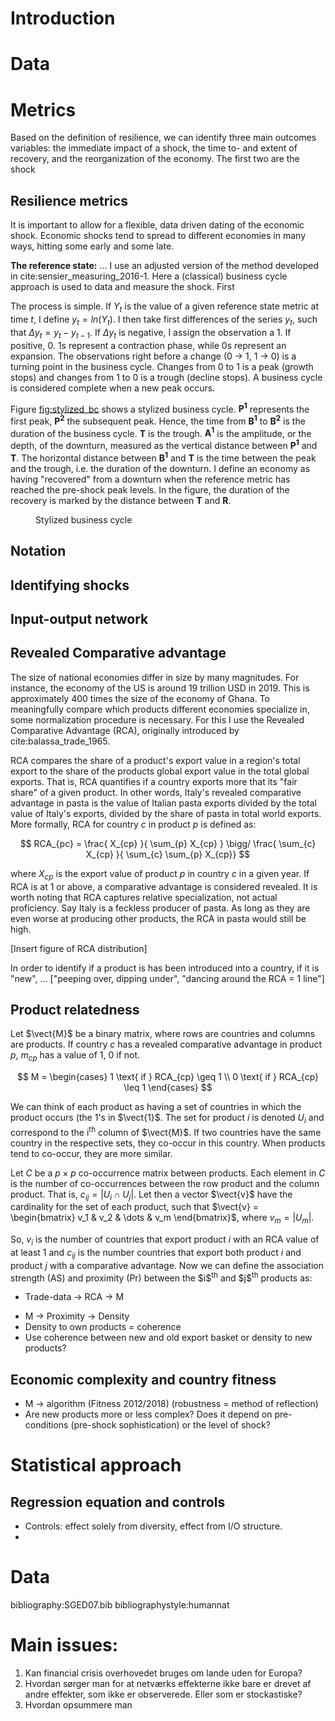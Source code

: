 
* Introduction
* Data
* Metrics
Based on the definition of resilience, we can identify three main outcomes variables: the immediate impact of a shock, the time to- and extent of recovery, and the reorganization of the economy. The first two are the shock 

** Resilience metrics
It is important to allow for a flexible, data driven dating of the economic shock. Economic shocks tend to spread to different economies in many ways, hitting some early and some late. 

*The reference state:* 
... I use an adjusted version of the method developed in cite:sensier_measuring_2016-1. Here a  (classical) business cycle approach is used to data and measure the shock. First

The process is simple. If $Y_t$ is the value of a given reference state metric at time $t$, I define $y_t = ln(Y_t)$. I then take first differences of the series $y_t$, such that $\Delta y_t = y_t - y_{t-1}$. If $\Delta y_t$ is negative, I assign the observation a 1. If positive, 0. 1s represent a contraction phase, while 0s represent an expansion. The observations right before a change (0 $\rightarrow$ 1, 1 $\rightarrow$ 0) is a turning point in the business cycle. Changes from 0 to 1 is a peak (growth stops) and changes from 1 to 0 is a trough (decline stops). A business cycle is considered complete when a new peak occurs.

Figure [[fig:stylized_bc]] shows a stylized business cycle. *P^1* represents the first peak, *P^2* the subsequent peak. Hence, the time from *B^1* to *B^2* is the duration of the business cycle. *T* is the trough. *A^1* is the amplitude, or the depth, of the downturn, measured as the vertical distance between *P^1* and *T*. The horizontal distance between *B^1* and *T* is the time between the peak and the trough, i.e. the duration of the downturn. I define an economy as having "recovered" from a downturn when the reference metric has reached the pre-shock peak levels. In the figure, the duration of the recovery is marked by the distance between *T* and *R*.


#+CAPTION: Stylized business cycle
#+LABEL: fig:stylized_bc
[[/home/post/MEGAsync/MEGAsync/university/SGED07/assignments/papers/figs/bc.png]]

** Notation
** Identifying shocks

** Input-output network
** Revealed Comparative advantage
 The size of national economies differ in size by many magnitudes. For instance, the economy of the US is around 19 trillion USD in 2019. This is approximately 400 times the size of the economy of Ghana. To meaningfully compare which products different economies specialize in, some normalization procedure is necessary. For this I use the Revealed Comparative Advantage (RCA), originally introduced by cite:balassa_trade_1965.

 RCA compares the share of a product's export value in a region's total export to the share of the products global export value in the total global exports. That is, RCA quantifies if a country exports more that its "fair share" of a given product. In other words, Italy's revealed comparative advantage in pasta is the value of Italian pasta exports divided by the total value of Italy's exports, divided by the share of pasta in total world exports. More formally, RCA for country $c$ in product $p$ is defined as:

  $$ RCA_{pc} = \frac{ X_{cp} }{ \sum_{p} X_{cp} } \bigg/ \frac{ \sum_{c} X_{cp} }{ \sum_{c} \sum_{p} X_{cp}} $$

  where $X_{cp}$ is the export value of product $p$ in country $c$ in a given year. If RCA is at 1 or above, a comparative advantage is considered revealed. It is worth noting that RCA captures relative specialization, not actual proficiency. Say Italy is a feckless producer of pasta. As long as they are even worse at producing other products, the RCA in pasta would still be high.

[Insert figure of RCA distribution]

In order to identify if a product is has been introduced into a country, if it is "new", ... ["peeping over, dipping under", "dancing around the RCA = 1 line"]

** Product relatedness
Let $\vect{M}$ be a binary matrix, where rows are countries and columns are products. If country $c$ has a revealed comparative advantage in product $p$, $m_{cp}$ has a value of 1, 0 if not. 
 
     $$ M = \begin{cases} 1 \text{ if } RCA_{cp} \geq 1 \\
     0 \text{ if } RCA_{cp} \leq 1
     \end{cases} $$

We can think of each product as having a set of countries in which the product occurs (the 1's in $\vect{1}$. The set for product $i$ is denoted $U_i$ and correspond to the i^th column of $\vect{M}$. If two countries have the same country in the respective sets, they co-occur in this country. When products tend to co-occur, they are more similar.

Let $C$ be a $p \times p$ co-occurrence matrix between products. Each element in $C$ is the number of co-occurrences between the row product and the column product. That is, $c_{ij} = |U_i \cap U_j|$. Let then a vector $\vect{v}$ have the cardinality for the set of each product, such that $\vect{v} = \begin{bmatrix} v_1 & v_2 & \dots & v_m \end{bmatrix}$, where $v_m = |U_m|$.

So, $v_i$ is the number of countries that export product $i$ with an RCA value of at least 1 and $c_{ij}$ is the number countries that export both product $i$ and product $j$ with a comparative advantage. Now we can define the association strength (AS) and proximity (Pr) between the $i$^{th} and $j$^{th} products as:

  \begin{align*}
  \text{AS}(p_i,p_j) &= \frac{|U_i \cap U_j|}{|U_i||U_j|} = \frac{c_{ij}}{v_iv_j} \\
  \text{Pr}(p_i,p_j) &= \text{min}\{P(U_i|U_j),\text{ }P(U_j| U_j) \}  = \frac{c_{ij}}{\text{max}\{v_{i} \text{, }v_{j}\}}
  \end{align*}

- Trade-data -> RCA -> M



- M -> Proximity -> Density
- Density to own products = coherence
- Use coherence between new and old export basket or density to new products?
** Economic complexity and country fitness
- M -> algorithm (Fitness 2012/2018) (robustness =  method of reflection)
- Are new products more or less complex? Does it depend on pre-conditions (pre-shock sophistication) or the level of shock? 
* Statistical approach
** Regression equation and controls 
- Controls: effect solely from diversity, effect from I/O structure.
- 
* Data





\newpage
 
 bibliography:SGED07.bib
 bibliographystyle:humannat

* Main issues:
1. Kan financial crisis overhovedet bruges om lande uden for Europa?
2. Hvordan sørger man for at netværks effekterne ikke bare er drevet af andre effekter, som ikke er observerede. Eller som er stockastiske?
3. Hvordan opsummere man 
